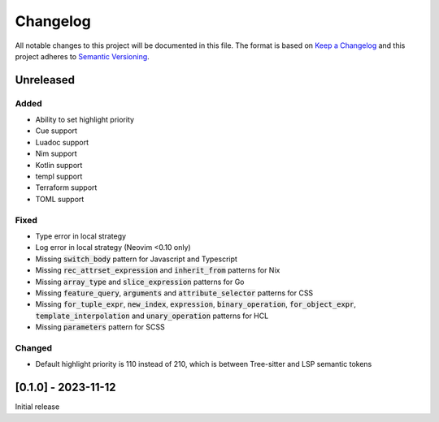 .. default-role:: code

###########
 Changelog
###########

All notable changes to this project will be documented in this file. The format
is based on `Keep a Changelog`_ and this project adheres to `Semantic
Versioning`_.


Unreleased
##########

Added
=====

- Ability to set highlight priority
- Cue support
- Luadoc support
- Nim support
- Kotlin support
- templ support
- Terraform support
- TOML support

Fixed
=====

- Type error in local strategy
- Log error in local strategy (Neovim <0.10 only)
- Missing `switch_body` pattern for Javascript and Typescript
- Missing `rec_attrset_expression` and `inherit_from` patterns for Nix
- Missing `array_type` and `slice_expression` patterns for Go
- Missing `feature_query`, `arguments` and `attribute_selector` patterns for
  CSS
- Missing `for_tuple_expr`, `new_index`, `expression`, `binary_operation`,
  `for_object_expr`, `template_interpolation` and `unary_operation` patterns
  for HCL
- Missing `parameters` pattern for SCSS

Changed
=======

- Default highlight priority is 110 instead of 210, which is between
  Tree-sitter and LSP semantic tokens


[0.1.0] - 2023-11-12
####################

Initial release



.. ----------------------------------------------------------------------------
.. _Keep a Changelog: https://keepachangelog.com/en/1.0.0/,
.. _Semantic Versioning: https://semver.org/spec/v2.0.0.html
